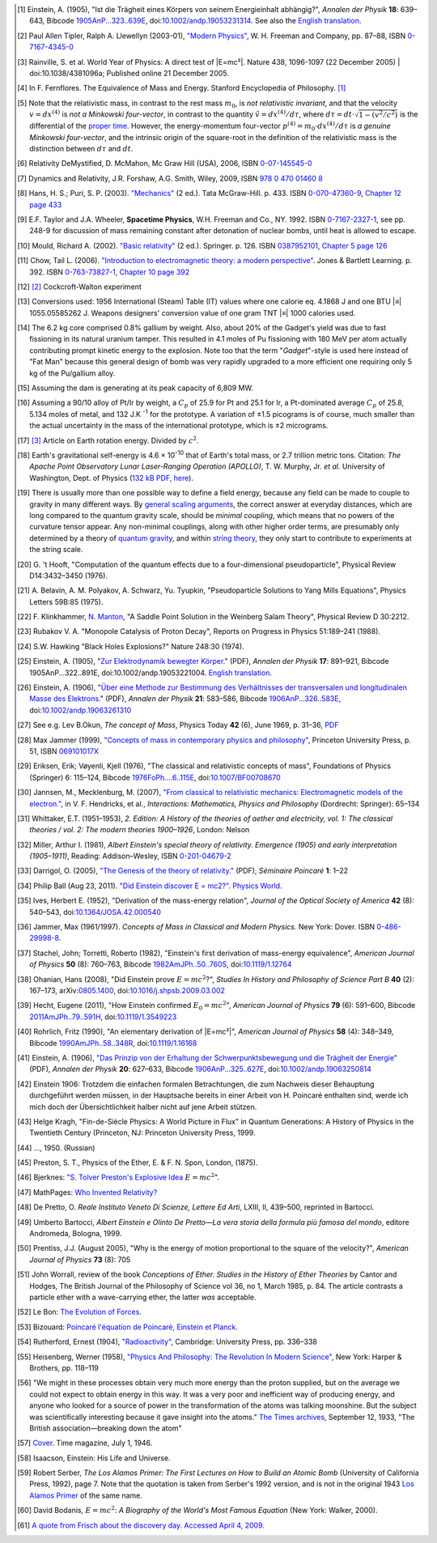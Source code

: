 .. [#f01] Einstein, A. (1905), "Ist die Trägheit eines Körpers von seinem Energieinhalt abhängig?", *Annalen der Physik* **18**: 639–643, Bibcode `1905AnP...323..639E <http://adsabs.harvard.edu/abs/1905AnP...323..639E>`_, doi:`10.1002/andp.19053231314 <http://dx.doi.org/10.1002%2Fandp.19053231314>`_. See also the `English translation <http://www.fourmilab.ch/etexts/einstein/E_mc2/www/>`_.

.. [#f02] Paul Allen Tipler, Ralph A. Llewellyn (2003-01), `"Modern Physics" <http://books.google.com/?id=tpU18JqcSNkC&lpg=PP1&pg=PA87#v=onepage&q=>`_, W. H. Freeman and Company, pp. 87–88, ISBN `0-7167-4345-0 <http://en.wikipedia.org/wiki/Special:BookSources/0-7167-4345-0>`_

.. [#f03] Rainville, S. et al. World Year of Physics: A direct test of |E=mc²|. Nature 438, 1096-1097 (22 December 2005) | doi:10.1038/4381096a; Published online 21 December 2005.

.. [#f04] In F. Fernflores. The Equivalence of Mass and Energy. Stanford Encyclopedia of Philosophy. `[1] <http://plato.stanford.edu/entries/equivME/#2.1>`_

.. [#f05] Note that the relativistic mass, in contrast to the rest mass :math:`m_0`, is *not relativistic invariant*, and that the velocity :math:`v = dx^{(4)}` is *not a Minkowski four-vector*, in contrast to the quantity :math:`\tilde{v} = dx^{(4)}/d\tau`, where :math:`d\tau = dt\cdot\sqrt{1-(v^2/c^2)}` is the differential of the `proper time <http://en.wikipedia.org/wiki/Proper_time>`_. However, the energy-momentum four-vector :math:`p^{(4)} = m_0 \cdot dx^{(4)} / d\tau` is *a genuine Minkowski four-vector*, and the intrinsic origin of the square-root in the definition of the relativistic mass is the distinction between :math:`d\tau` and :math:`dt`.

.. [#f06] Relativity DeMystified, D. McMahon, Mc Graw Hill (USA), 2006, ISBN `0-07-145545-0 <http://en.wikipedia.org/wiki/Special:BookSources/0071455450>`_

.. [#f07] Dynamics and Relativity, J.R. Forshaw, A.G. Smith, Wiley, 2009, ISBN `978 0 470 01460 8 <http://en.wikipedia.org/wiki/Special:BookSources/9780470014608>`_

.. [#f08] Hans, H. S.; Puri, S. P. (2003). `"Mechanics" <http://books.google.com/books?id=hrBe52GPHrYC>`_ (2 ed.). Tata McGraw-Hill. p. 433. ISBN `0-070-47360-9 <http://en.wikipedia.org/wiki/Special:BookSources/0-070-47360-9>`_, `Chapter 12 page 433 <http://books.google.com/books?id=hrBe52GPHrYC&pg=PA433>`_

.. [#f09] E.F. Taylor and J.A. Wheeler, **Spacetime Physics**, W.H. Freeman and Co., NY. 1992. ISBN `0-7167-2327-1 <http://en.wikipedia.org/wiki/Special:BookSources/0716723271>`_, see pp. 248-9 for discussion of mass remaining constant after detonation of nuclear bombs, until heat is allowed to escape.

.. [#f10] Mould, Richard A. (2002). `"Basic relativity" <http://books.google.com/books?id=lfGE-wyJYIUC>`_ (2 ed.). Springer. p. 126. ISBN `0387952101 <http://en.wikipedia.org/wiki/Special:BookSources/0387952101>`_, `Chapter 5 page 126 <http://books.google.com/books?id=lfGE-wyJYIUC&pg=PA126>`_

.. [#f11] Chow, Tail L. (2006). `"Introduction to electromagnetic theory: a modern perspective" <http://books.google.com/books?id=dpnpMhw1zo8C>`_. Jones & Bartlett Learning. p. 392. ISBN `0-763-73827-1 <http://en.wikipedia.org/wiki/Special:BookSources/0-763-73827-1>`_, `Chapter 10 page 392 <http://books.google.com/books?id=dpnpMhw1zo8C&pg=PA392>`_

.. [#f12] `[2] <http://homepage.eircom.net/~louiseboylan/Pages/Cockroft_walton.htm>`_ Cockcroft-Walton experiment

.. [#f13] Conversions used: 1956 International (Steam) Table (IT) values where one calorie eq. 4.1868 J and one BTU |≡| 1055.05585262 J. Weapons designers' conversion value of one gram TNT |≡| 1000 calories used. 

.. [#f14] The 6.2 kg core comprised 0.8% gallium by weight. Also, about 20% of the Gadget's yield was due to fast fissioning in its natural uranium tamper. This resulted in 4.1 moles of Pu fissioning with 180 MeV per atom actually contributing prompt kinetic energy to the explosion. Note too that the term "*Gadget*"-style is used here instead of "Fat Man" because this general design of bomb was very rapidly upgraded to a more efficient one requiring only 5 kg of the Pu/gallium alloy.

.. [#f15] Assuming the dam is generating at its peak capacity of 6,809 MW.

.. [#f16] Assuming a 90/10 alloy of Pt/Ir by weight, a :math:`C_p` of 25.9 for Pt and 25.1 for Ir, a Pt-dominated average :math:`C_p` of 25.8, 5.134 moles of metal, and 132 J.K :sup:`-1` for the prototype. A variation of ±1.5 picograms is of course, much smaller than the actual uncertainty in the mass of the international prototype, which is ±2 micrograms.

.. [#f17] `[3] <http://infranetlab.org/blog/2008/12/harnessing-the-energy-from-the-earth%E2%80%99s-rotation/>`_ Article on Earth rotation energy. Divided by :math:`c^2`.

.. [#f18] Earth's gravitational self-energy is 4.6 × 10\ :sup:`-10` that of Earth's total mass, or 2.7 trillion metric tons. Citation: *The Apache Point Observatory Lunar Laser-Ranging Operation (APOLLO)*, T. W. Murphy, Jr. *et al.* University of Washington, Dept. of Physics (`132 kB PDF, here <http://physics.ucsd.edu/~tmurphy/apollo/doc/matera.pdf>`_).

.. [#f19] There is usually more than one possible way to define a field energy, because any field can be made to couple to gravity in many different ways. By `general scaling arguments <http://en.wikipedia.org/wiki/Renormalization_group>`_, the correct answer at everyday distances, which are long compared to the quantum gravity scale, should be *minimal coupling*, which means that no powers of the curvature tensor appear. Any non-minimal couplings, along with other higher order terms, are presumably only determined by a theory of `quantum gravity <http://en.wikipedia.org/wiki/Quantum_gravity>`_, and within `string theory <http://en.wikipedia.org/wiki/String_theory>`_, they only start to contribute to experiments at the string scale.

.. [#f20] G.\  't Hooft, "Computation of the quantum effects due to a four-dimensional pseudoparticle", Physical Review D14:3432–3450 (1976).

.. [#f21] A.\  Belavin, A. M. Polyakov, A. Schwarz, Yu. Tyupkin, "Pseudoparticle Solutions to Yang Mills Equations", Physics Letters 59B:85 (1975).

.. [#f22] F.\  Klinkhammer, `N. Manton <http://en.wikipedia.org/wiki/N._Manton>`_, "A Saddle Point Solution in the Weinberg Salam Theory", Physical Review D 30:2212.

.. [#f23] Rubakov V. A. "Monopole Catalysis of Proton Decay", Reports on Progress in Physics 51:189–241 (1988).

.. [#f24] S.W. Hawking "Black Holes Explosions?" Nature 248:30 (1974).

.. [#f25] Einstein, A. (1905), "`Zur Elektrodynamik bewegter Körper. <http://www.physik.uni-augsburg.de/annalen/history/papers/1905_17_891-921.pdf>`_" (PDF), *Annalen der Physik* **17**: 891–921, Bibcode 1905AnP...322..891E, doi:10.1002/andp.19053221004. `English translation <http://www.fourmilab.ch/etexts/einstein/specrel/www/>`_.

.. [#f26] Einstein, A. (1906), "`Über eine Methode zur Bestimmung des Verhältnisses der transversalen und longitudinalen Masse des Elektrons. <http://www.physik.uni-augsburg.de/annalen/history/papers/1906_21_583-586.pdf>`_" (PDF), *Annalen der Physik* **21**: 583–586, Bibcode `1906AnP...326..583E <http://adsabs.harvard.edu/abs/1906AnP...326..583E>`_, doi:`10.1002/andp.19063261310 <http://dx.doi.org/10.1002%2Fandp.19063261310>`_

.. [#f27] See e.g. Lev B.Okun, *The concept of Mass*, Physics Today **42** (6), June 1969, p. 31–36, `PDF <http://www.physicstoday.org/vol-42/iss-6/vol42no6p31_36.pdf>`_

.. [#f28]  Max Jammer (1999), `"Concepts of mass in contemporary physics and philosophy" <http://books.google.com/?id=jujK1bn4QUQC&pg=PA51>`_, Princeton University Press, p. 51, ISBN `069101017X <http://en.wikipedia.org/wiki/Special:BookSources/069101017X>`_

.. [#f29] Eriksen, Erik; Vøyenli, Kjell (1976), "The classical and relativistic concepts of mass", Foundations of Physics (Springer) 6: 115–124, Bibcode `1976FoPh....6..115E <http://adsabs.harvard.edu/abs/1976FoPh....6..115E>`_, doi:`10.1007/BF00708670 <http://dx.doi.org/10.1007%2FBF00708670>`_

.. [#f30] Jannsen, M., Mecklenburg, M. (2007), `"From classical to relativistic mechanics: Electromagnetic models of the electron." <http://www.tc.umn.edu/~janss011/>`_, in V. F. Hendricks, et al., *Interactions: Mathematics, Physics and Philosophy* (Dordrecht: Springer): 65–134

.. [#f31] Whittaker, E.T. (1951–1953), *2. Edition: A History of the theories of aether and electricity, vol. 1: The classical theories / vol. 2: The modern theories 1900–1926*, London: Nelson

.. [#f32] Miller, Arthur I. (1981), *Albert Einstein's special theory of relativity. Emergence (1905) and early interpretation (1905–1911)*, Reading: Addison–Wesley, ISBN `0-201-04679-2 <http://en.wikipedia.org/wiki/Special:BookSources/0-201-04679-2>`_

.. [#f33] Darrigol, O. (2005), `"The Genesis of the theory of relativity." <http://www.bourbaphy.fr/darrigol2.pdf>`_ (PDF), *Séminaire Poincaré* **1**: 1–22

.. [#f34] Philip Ball (Aug 23, 2011). `"Did Einstein discover E = mc2?" <http://physicsworld.com/cws/article/news/46941>`_. `Physics World <http://en.wikipedia.org/wiki/Physics_World>`_.

.. [#f35] Ives, Herbert E. (1952), "Derivation of the mass-energy relation", *Journal of the Optical Society of America* **42** (8): 540–543, doi:`10.1364/JOSA.42.000540 <http://dx.doi.org/10.1364%2FJOSA.42.000540>`_

.. [#f36] Jammer, Max (1961/1997). *Concepts of Mass in Classical and Modern Physics.* New York: Dover. ISBN `0-486-29998-8 <http://en.wikipedia.org/wiki/Special:BookSources/0-486-29998-8>`_.

.. [#f37] Stachel, John; Torretti, Roberto (1982), "Einstein's first derivation of mass-energy equivalence", *American Journal of Physics* **50** (8): 760–763, Bibcode `1982AmJPh..50..760S <http://adsabs.harvard.edu/abs/1982AmJPh..50..760S>`_, doi:`10.1119/1.12764 <http://dx.doi.org/10.1119%2F1.12764>`_

.. [#f38] Ohanian, Hans (2008), "Did Einstein prove :math:`E = mc^2`?", *Studies In History and Philosophy of Science Part B* **40** (2): 167–173, arXiv:`0805.1400 <http://arxiv.org/abs/0805.1400>`_, doi:`10.1016/j.shpsb.2009.03.002 <http://dx.doi.org/10.1016%2Fj.shpsb.2009.03.002>`_

.. [#f39] Hecht, Eugene (2011), "How Einstein confirmed :math:`E_0 = mc^2`", *American Journal of Physics* **79** (6): 591–600, Bibcode `2011AmJPh..79..591H <http://adsabs.harvard.edu/abs/2011AmJPh..79..591H>`_, doi:`10.1119/1.3549223 <http://dx.doi.org/10.1119%2F1.3549223>`_

.. [#f40] Rohrlich, Fritz (1990), "An elementary derivation of |E=mc²|", *American Journal of Physics* **58** (4): 348–349, Bibcode `1990AmJPh..58..348R <http://adsabs.harvard.edu/abs/1990AmJPh..58..348R>`_, doi:`10.1119/1.16168 <http://dx.doi.org/10.1119%2F1.3549223>`_

.. [#f41] Einstein, A. (1906), `"Das Prinzip von der Erhaltung der Schwerpunktsbewegung und die Trägheit der Energie" <http://www.physik.uni-augsburg.de/annalen/history/papers/1906_20_627-633.pdf>`_ (PDF), *Annalen der Physik* **20**: 627–633, Bibcode `1906AnP...325..627E <http://adsabs.harvard.edu/abs/1906AnP...325..627E>`_, doi:`10.1002/andp.19063250814 <http://dx.doi.org/10.1002%2Fandp.19063250814>`_

.. [#f42] Einstein 1906: Trotzdem die einfachen formalen Betrachtungen, die zum Nachweis dieser Behauptung durchgeführt werden müssen, in der Hauptsache bereits in einer Arbeit von H. Poincaré enthalten sind, werde ich mich doch der Übersichtlichkeit halber nicht auf jene Arbeit stützen.

.. [#f43] Helge Kragh, "Fin-de-Siècle Physics: A World Picture in Flux" in Quantum Generations: A History of Physics in the Twentieth Century (Princeton, NJ: Princeton University Press, 1999.

.. [#f44] ..., 1950. (Russian)

.. [#f45] Preston, S. T., Physics of the Ether, E. & F. N. Spon, London, (1875).

.. [#f46] Bjerknes: `"S. Tolver Preston's Explosive Idea <http://itis.volta.alessandria.it/episteme/ep6/ep6-bjerk1.htm>`_ :math:`E = mc^2`".

.. [#f47] MathPages: `Who Invented Relativity? <http://www.mathpages.com/rr/s8-08/8-08.htm>`_

.. [#f48] De Pretto, O. *Reale Instituto Veneto Di Scienze, Lettere Ed Arti*, LXIII, II, 439–500, reprinted in Bartocci.

.. [#f49] Umberto Bartocci, *Albert Einstein e Olinto De Pretto—La vera storia della formula più famosa del mondo*, editore Andromeda, Bologna, 1999.

.. [#f50] Prentiss, J.J. (August 2005), "Why is the energy of motion proportional to the square of the velocity?", *American Journal of Physics* **73** (8): 705

.. [#f51] John Worrall, review of the book *Conceptions of Ether. Studies in the History of Ether Theories* by Cantor and Hodges, The British Journal of the Philosophy of Science vol 36, no 1, March 1985, p. 84. The article contrasts a particle ether with a wave-carrying ether, the latter *was* acceptable.

.. [#f52] Le Bon: `The Evolution of Forces <http://www.rexresearch.com/lebonfor/evforp1.htm#p1b3ch2>`_.

.. [#f53] Bizouard: `Poincaré l'équation de Poincaré, Einstein et Planck <http://www.annales.org/archives/x/poincaBizouard.pdf>`_.

.. [#f54] Rutherford, Ernest (1904), `"Radioactivity" <http://www.archive.org/details/radioactivity00ruthrich>`_, Cambridge: University Press, pp. 336–338

.. [#f55] Heisenberg, Werner (1958), `"Physics And Philosophy: The Revolution In Modern Science" <http://www.archive.org/details/physicsandphilos010613mbp>`_, New York: Harper & Brothers, pp. 118–119

.. [#f56] "We might in these processes obtain very much more energy than the proton supplied, but on the average we could not expect to obtain energy in this way. It was a very poor and inefficient way of producing energy, and anyone who looked for a source of power in the transformation of the atoms was talking moonshine. But the subject was scientifically interesting because it gave insight into the atoms." `The Times archives <http://archive.timesonline.co.uk/>`_, September 12, 1933, "The British association—breaking down the atom"

.. [#f57] `Cover <http://www.time.com/time/covers/0,16641,19460701,00.html>`_. Time magazine, July 1, 1946.

.. [#f58] Isaacson, Einstein: His Life and Universe.

.. [#f59] Robert Serber, *The Los Alamos Primer: The First Lectures on How to Build an Atomic Bomb* (University of California Press, 1992), page 7. Note that the quotation is taken from Serber's 1992 version, and is not in the original 1943 `Los Alamos Primer <http://en.wikipedia.org/wiki/Los_Alamos_Primer>`_ of the same name.

.. [#f60] David Bodanis, :math:`E = mc^2`: *A Biography of the World's Most Famous Equation* (New York: Walker, 2000).

.. [#f61] `A quote from Frisch about the discovery day. Accessed April 4, 2009. <http://homepage.mac.com/dtrapp/people/Meitnerium.html>`_
